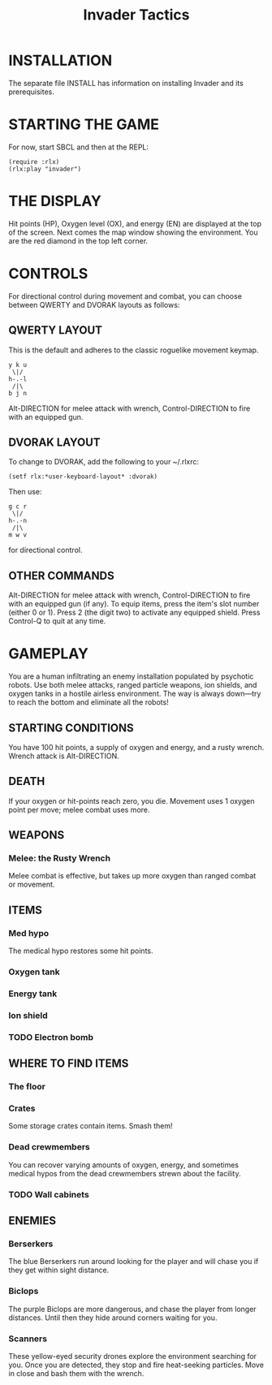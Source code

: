 #+TITLE: Invader Tactics

* INSTALLATION

The separate file INSTALL has information on installing Invader and
its prerequisites.

* STARTING THE GAME

For now, start SBCL and then at the REPL: 

: (require :rlx)
: (rlx:play "invader")

* THE DISPLAY

Hit points (HP), Oxygen level (OX), and energy (EN) are displayed at
the top of the screen. Next comes the map window showing the
environment. You are the red diamond in the top left corner. 

* CONTROLS

For directional control during movement and combat, you can choose
between QWERTY and DVORAK layouts as follows:

** QWERTY LAYOUT

This is the default and adheres to the classic roguelike movement
keymap.

: y k u
:  \|/
: h-.-l
:  /|\ 
: b j n


Alt-DIRECTION for melee attack with wrench, Control-DIRECTION to
fire with an equipped gun.

** DVORAK LAYOUT

To change to DVORAK, add the following to your ~/.rlxrc:

: (setf rlx:*user-keyboard-layout* :dvorak)

Then use:
 
: g c r
:  \|/
: h-.-n
:  /|\ 
: m w v
   
for directional control. 

** OTHER COMMANDS

Alt-DIRECTION for melee attack with wrench, Control-DIRECTION to fire
with an equipped gun (if any). To equip items, press the item's slot
number (either 0 or 1). Press 2 (the digit two) to activate any
equipped shield. Press Control-Q to quit at any time.

* GAMEPLAY

You are a human infiltrating an enemy installation populated by
psychotic robots. Use both melee attacks, ranged particle weapons, ion
shields, and oxygen tanks in a hostile airless environment. The way is
always down---try to reach the bottom and eliminate all the robots!

** STARTING CONDITIONS

You have 100 hit points, a supply of oxygen and energy, and a rusty
wrench. Wrench attack is Alt-DIRECTION.

** DEATH

If your oxygen or hit-points reach zero, you die. Movement uses 1
oxygen point per move; melee combat uses more. 

** WEAPONS

*** Melee: the Rusty Wrench

Melee combat is effective, but takes up more oxygen than ranged combat
or movement.

** ITEMS

*** Med hypo 

The medical hypo restores some hit points. 

*** Oxygen tank
*** Energy tank
*** Ion shield
*** TODO Electron bomb

** WHERE TO FIND ITEMS

*** The floor
*** Crates

Some storage crates contain items. Smash them!

*** Dead crewmembers

You can recover varying amounts of oxygen, energy, and sometimes medical
hypos from the dead crewmembers strewn about the facility. 

*** TODO Wall cabinets

** ENEMIES   

*** Berserkers

The blue Berserkers run around looking for the player and will chase
you if they get within sight distance. 

*** Biclops 

The purple Biclops are more dangerous, and chase the player from longer distances.
Until then they hide around corners waiting for you.

*** Scanners

These yellow-eyed security drones explore the environment searching
for you. Once you are detected, they stop and fire heat-seeking
particles. Move in close and bash them with the wrench.


